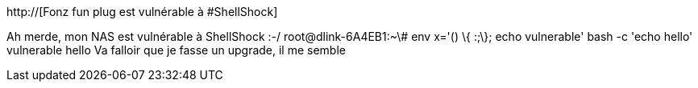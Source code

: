:jbake-type: post
:jbake-status: published
:jbake-title: Fonz fun plug est vulnérable à #ShellShock
:jbake-tags: hack,sécurité,software,system,_mois_sept.,_année_2014
:jbake-date: 2014-09-26
:jbake-depth: ../
:jbake-uri: shaarli/1411724088000.adoc
:jbake-source: https://nicolas-delsaux.hd.free.fr/Shaarli?searchterm=http%3A%2F%2F&searchtags=hack+s%C3%A9curit%C3%A9+software+system+_mois_sept.+_ann%C3%A9e_2014
:jbake-style: shaarli

http://[Fonz fun plug est vulnérable à #ShellShock]

Ah merde, mon NAS est vulnérable à ShellShock :-/ root@dlink-6A4EB1:~\# env x='() \{ :;\}; echo vulnerable' bash -c 'echo hello' vulnerable hello Va falloir que je fasse un upgrade, il me semble
